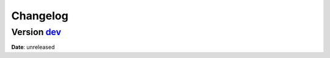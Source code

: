 =========
Changelog
=========

Version `dev`_
================
**Date**: unreleased

.. _`dev`: https://github.com/GreyNoise-Intelligence/labs_graphql_client/compare/v0.1.0...HEAD